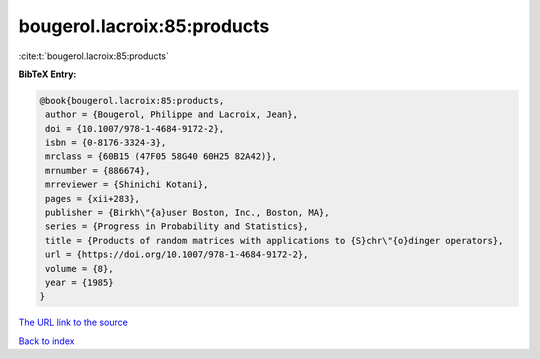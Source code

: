 bougerol.lacroix:85:products
============================

:cite:t:`bougerol.lacroix:85:products`

**BibTeX Entry:**

.. code-block:: bibtex

   @book{bougerol.lacroix:85:products,
    author = {Bougerol, Philippe and Lacroix, Jean},
    doi = {10.1007/978-1-4684-9172-2},
    isbn = {0-8176-3324-3},
    mrclass = {60B15 (47F05 58G40 60H25 82A42)},
    mrnumber = {886674},
    mrreviewer = {Shinichi Kotani},
    pages = {xii+283},
    publisher = {Birkh\"{a}user Boston, Inc., Boston, MA},
    series = {Progress in Probability and Statistics},
    title = {Products of random matrices with applications to {S}chr\"{o}dinger operators},
    url = {https://doi.org/10.1007/978-1-4684-9172-2},
    volume = {8},
    year = {1985}
   }
`The URL link to the source <ttps://doi.org/10.1007/978-1-4684-9172-2}>`_


`Back to index <../By-Cite-Keys.html>`_
